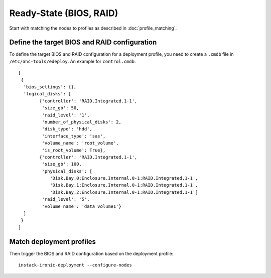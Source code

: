 Ready-State (BIOS, RAID)
========================

Start with matching the nodes to profiles as described in
:doc:`profile_matching`.

Define the target BIOS and RAID configuration
---------------------------------------------

To define the target BIOS and RAID configuration for a deployment profile, you
need to create a ``.cmdb`` file in ``/etc/ahc-tools/edeploy``. An example for
``control.cmdb``::

    [
     {
      'bios_settings': {},
      'logical_disks': [
            {'controller': 'RAID.Integrated.1-1',
             'size_gb': 50,
             'raid_level': '1',
             'number_of_physical_disks': 2,
             'disk_type': 'hdd',
             'interface_type': 'sas',
             'volume_name': 'root_volume',
             'is_root_volume': True},
            {'controller': 'RAID.Integrated.1-1',
             'size_gb': 100,
             'physical_disks': [
                'Disk.Bay.0:Enclosure.Internal.0-1:RAID.Integrated.1-1',
                'Disk.Bay.1:Enclosure.Internal.0-1:RAID.Integrated.1-1',
                'Disk.Bay.2:Enclosure.Internal.0-1:RAID.Integrated.1-1']
             'raid_level': '5',
             'volume_name': 'data_volume1'}
      ]
     }
    ]

Match deployment profiles
-------------------------

Then trigger the BIOS and RAID configuration based on the deployment profile::

    instack-ironic-deployment --configure-nodes
